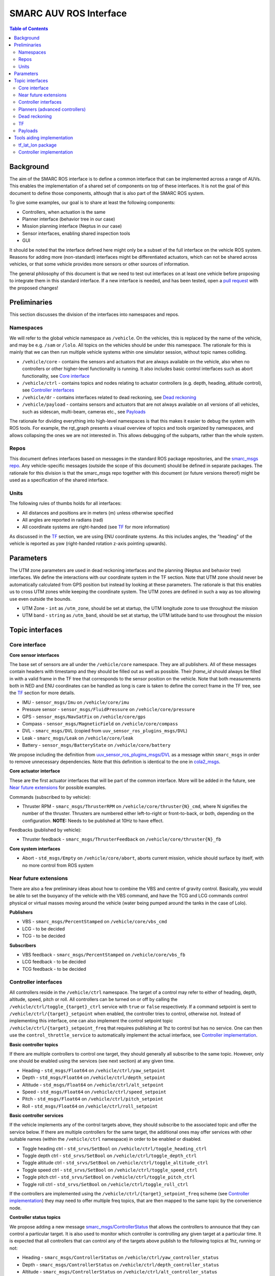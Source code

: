 =======================
SMARC AUV ROS Interface
=======================

.. contents:: Table of Contents
   :depth: 2

Background
==========

The aim of the SMARC ROS interface is to define a common interface that can be implemented across a range of AUVs. This enables the implementation of a shared set of components on top of these interfaces. It is not the goal of this document to define those components, although that is also part of the SMARC ROS system.

To give some examples, our goal is to share at least the following components:

* Controllers, when actuation is the same
* Planner interface (behavior tree in our case)
* Mission planning interface (Neptus in our case)
* Sensor interfaces, enabling shared inspection tools
* GUI

It should be noted that the interface defined here might only be a subset of the full interface on the vehicle ROS system. Reasons for adding more (non-standard) interfaces might be differentiated actuators, which can not be shared across vehicles, or that some vehicle provides more sensors or other sources of information.

The general philosophy of this document is that we need to test out interfaces on at least one vehicle before proposing to integrate them
in  this standard interface. If a new interface is needed, and has been tested, open a `pull request <https://github.com/smarc-project/smarc_msgs/compare>`_
with the proposed changes!

Preliminaries
=============

This section discusses the division of the interfaces into namespaces and repos.

Namespaces
----------

We will refer to the global vehicle namespace as ``/vehicle``. On the vehicles, this is replaced by the name of the vehicle, and may be e.g. ``/sam`` or ``/lolo``. All topics on the vehicles should be under this namespace. The rationale for this is mainly that we can then run multiple vehicle systems within one simulator session, without topic names colliding.

* ``/vehicle/core`` -  contains the sensors and actuators that are always available on the vehicle, also when no controllers or other higher-level functionality is running. It also includes basic control interfaces such as abort functionality, see `Core interface`_
* ``/vehicle/ctrl`` - contains topics and nodes relating to actuator controllers (e.g. depth, heading, altitude control), see `Controller interfaces`_
* ``/vehicle/dr`` - contains interfaces related to dead reckoning, see `Dead reckoning`_
* ``/vehicle/payload`` - contains sensors and actuators that are not always available on all versions of all vehicles, such as sidescan, multi-beam, cameras etc., see `Payloads`_

The rationale for dividing everything into high-level namespaces is that this makes it easier to debug the system with ROS tools. For example, the rqt_graph presents a visual overview of topics and tools organized by namespaces, and allows collapsing the ones we are not interested in. This allows debugging of the subparts, rather than the whole system.

Repos
-----

This document defines interfaces based on messages in the standard ROS package repositories, and the `smarc_msgs repo <https://github.com/smarc-project/smarc_msgs>`_. Any vehicle-specific messages (outside the scope of this document) should be defined in separate packages. The rationale for this division is that the smarc_msgs repo together with this document (or future versions thereof) might be used as a specification of the shared interface.

Units
-----

The following rules of thumbs holds for all interfaces:

* All distances and positions are in meters (m) unless otherwise specified
* All angles are reported in radians (rad)
* All coordinate systems are right-handed (see `TF`_ for more information)

As discussed in the `TF`_ section, we are using ENU coordinate systems. As this includes angles,
the "heading" of the vehicle is reported as yaw (right-handed rotation z-axis pointing upwards).

Parameters
==========

The UTM zone parameters are used in dead reckoning interfaces and the planning (Neptus and behavior tree) interfaces. We define the interactions with our coordinate system in the TF section. Note that UTM zone should never be automatically calculated from GPS position but instead by looking at these parameters. The rationale is that this enables us to cross UTM zones while keeping the coordinate system. The UTM zones are defined in such a way as too allowing use even outside the bounds.

* UTM Zone - ``int`` as ``/utm_zone``, should be set at startup, the UTM longitude zone to use throughout the mission
* UTM band - ``string`` as ``/utm_band``, should be set at startup, the UTM latitude band to use throughout the mission
  
Topic interfaces
================

Core interface
--------------

**Core sensor interfaces**

The base set of sensors are all under the ``/vehicle/core`` namespace. They are all publishers.
All of these messages contain headers with timestamp and they should be filled out as well as possible.
Their `frame_id` should always be filled in with a valid frame in the TF tree that corresponds to the
sensor position on the vehicle. Note that both measurements both in NED and ENU coordinates can be
handled as long is care is taken to define the correct frame in the TF tree, see
the `TF`_ section for more details.

* IMU - ``sensor_msgs/Imu`` on ``/vehicle/core/imu``
* Pressure sensor - ``sensor_msgs/FluidPressure`` on ``/vehicle/core/pressure``
* GPS - ``sensor_msgs/NavSatFix`` on ``/vehicle/core/gps``
* Compass - ``sensor_msgs/MagneticField`` on ``/vehicle/core/compass``
* DVL - ``smarc_msgs/DVL`` (copied from ``uuv_sensor_ros_plugins_msgs/DVL``)
* Leak - ``smarc_msgs/Leak`` on ``/vehicle/core/leak``
* Battery - ``sensor_msgs/BatteryState`` on ``/vehicle/core/battery``

We propose including the definition from
`uuv_sensor_ros_plugins_msgs/DVL <https://github.com/uuvsimulator/uuv_simulator/blob/master/uuv_sensor_plugins/uuv_sensor_ros_plugins_msgs/msg/DVL.msg>`_
as a message within ``smarc_msgs`` in order to remove unnecessary dependencies.
Note that this definition is identical to the one in `cola2_msgs <https://bitbucket.org/iquarobotics/cola2_msgs/src/master/msg/DVL.msg>`_.

**Core actuator interface**

These are the first actuator interfaces that will be part of the common interface.
More will be added in the future, see `Near future extensions`_ for possible examples.

Commands (subscribed to by vehicle):

* Thruster RPM - ``smarc_msgs/ThrusterRPM`` on ``/vehicle/core/thruster{N}_cmd``, where N signifies the number of the thruster. Thrusters are numbered either left-to-right or front-to-back, or both, depending on the configuration. **NOTE:** Needs to be published at 10Hz to have effect.

Feedbacks (published by vehicle):

* Thruster feedback - ``smarc_msgs/ThrusterFeedback`` on ``/vehicle/core/thruster{N}_fb``

**Core system interfaces**

* Abort - ``std_msgs/Empty`` on ``/vehicle/core/abort``, aborts current mission, vehicle should surface by itself, with no more control from ROS system

Near future extensions
----------------------

There are also a few preliminary ideas about how to combine the VBS and centre of gravity control.
Basically, you would be able to set the buoyancy of the vehicle with the VBS command, and have the
TCG and LCG commands control physical or virtual masses moving around the vehicle (water being pumped
around the tanks in the case of Lolo).

**Publishers**

* VBS - ``smarc_msgs/PercentStamped`` on ``/vehicle/core/vbs_cmd``
* LCG - to be decided
* TCG - to be decided

**Subscribers**

* VBS feedback - ``smarc_msgs/PercentStamped`` on ``/vehicle/core/vbs_fb``
* LCG feedback - to be decided
* TCG feedback - to be decided

Controller interfaces
---------------------

All controllers reside in the ``/vehicle/ctrl`` namespace. The target of a control may
refer to either of heading, depth, altitude, speed, pitch or roll.
All controllers can be turned on or off by calling the ``/vehicle/ctrl/toggle_{target}_ctrl``
service with ``true`` or ``false`` respectively. If a command setpoint is sent to
``/vehicle/ctrl/{target}_setpoint`` when enabled, the controller tries to control,
otherwise not. Instead of implementing this interface, one can also implement the control
setpoint topic ``/vehicle/ctrl/{target}_setpoint_freq`` that requires publishing at 1hz
to control but has no service. One can then use the ``control_throttle_service`` to automatically
implement the actual interface, see `Controller implementation`_.

**Basic controller topics**

If there are multiple controllers to control one target, they should generally all subscribe
to the same topic. However, only one should be enabled using the services (see next section)
at any given time.

* Heading - ``std_msgs/Float64`` on ``/vehicle/ctrl/yaw_setpoint``
* Depth - ``std_msgs/Float64`` on ``/vehicle/ctrl/depth_setpoint``
* Altitude - ``std_msgs/Float64`` on ``/vehicle/ctrl/alt_setpoint``
* Speed - ``std_msgs/Float64`` on ``/vehicle/ctrl/speed_setpoint``
* Pitch - ``std_msgs/Float64`` on ``/vehicle/ctrl/pitch_setpoint``
* Roll - ``std_msgs/Float64`` on ``/vehicle/ctrl/roll_setpoint``

**Basic controller services**

If the vehicle implements any of the control targets above, they should
subscribe to the associated topic and offer the service below. If there are
multiple controllers for the same target, the additional ones may offer services
with other suitable names (within the ``/vehicle/ctrl`` namespace) in order to
be enabled or disabled.

* Toggle heading ctrl - ``std_srvs/SetBool`` on ``/vehicle/ctrl/toggle_heading_ctrl``
* Toggle depth ctrl - ``std_srvs/SetBool`` on ``/vehicle/ctrl/toggle_depth_ctrl``
* Toggle altitude ctrl - ``std_srvs/SetBool`` on ``/vehicle/ctrl/toggle_altitude_ctrl``
* Toggle speed ctrl - ``std_srvs/SetBool`` on ``/vehicle/ctrl/toggle_speed_ctrl``
* Toggle pitch ctrl - ``std_srvs/SetBool`` on ``/vehicle/ctrl/toggle_pitch_ctrl``
* Toggle roll ctrl - ``std_srvs/SetBool`` on ``/vehicle/ctrl/toggle_roll_ctrl``

If the controllers are implemented using the
``/vehicle/ctrl/{target}_setpoint_freq`` scheme (see `Controller implementation`_)
they may need to offer multiple freq topics, that are then mapped to the
same topic by the convenience node.

**Controller status topics**

We propose adding a new message `smarc_msgs/ControllerStatus <https://github.com/smarc-project/smarc_msgs/blob/interface/msg/ControllerStatus.msg>`_
that allows the controllers to announce that they can control a particular target.
It is also used to monitor which controller is controlling any given target at a
particular time. It is expected that all controllers that can control any of the
targets above publish to the following topics at 1hz, running or not:

* Heading - ``smarc_msgs/ControllerStatus`` on ``/vehicle/ctrl/yaw_controller_status``
* Depth - ``smarc_msgs/ControllerStatus`` on ``/vehicle/ctrl/depth_controller_status``
* Altitude - ``smarc_msgs/ControllerStatus`` on ``/vehicle/ctrl/alt_controller_status``
* Speed - ``smarc_msgs/ControllerStatus`` on ``/vehicle/ctrl/speed_controller_status``
* Pitch - ``smarc_msgs/ControllerStatus`` on ``/vehicle/ctrl/pitch_controller_status``
* Roll - ``smarc_msgs/ControllerStatus`` on ``/vehicle/ctrl/roll_controller_status``

Planners (advanced controllers)
-------------------------------

Planners are high-level components that may use several primitive controllers to achieve a task.
Examples may be navigation to a waypoint, or surveying a pipeline. Their interface is defined
using `actionlib actions <http://wiki.ros.org/actionlib>`_. The rationale for using actionlib is
that these are often long-running tasks. The higher-level decision making system (behavior tree)
therefore needs ability to monitor progress or cancel the task. actionlib provides an interface for
both of these things, together with convenience libraries in python and c++ to implement actions.

We propose adding the `smarc_msgs/GotoWaypoint <https://github.com/smarc-project/smarc_msgs/blob/interface/action/GotoWaypoint.action>`_
action to specify a waypoint to travel to. In addition to specifying navigation by depth or
altitude control, it also allows setting RPM or speed control. One can also disable all of
these if other controllers should be used for these targets. Note that the action definition is
future compatible in the sense that we can always add new fields in a source-compatible way.
The action definition is therefore purposefully kept minimal in this proposal.

**Actions**

* Go to waypoint - ``smarc_msgs/GotoWaypointAction`` on ``/vehicle/ctrl/goto_waypoint``

Dead reckoning
--------------

All dead reckoning topics and nodes reside within the ``/vehicle/dr`` namespace

**Topics**

* Dead reckoning odometry (poses, velocities and uncertainties) - ``nav_msgs/Odometry`` on topic ``/vehicle/dr/odom``
* Latitude longitude position - ``geographic_msgs/GeoPoint`` on ``/vehicle/dr/lat_lon``

TF
--

The TF tree can be constructed from the ``/vehicle/dr/odom`` topic. If ``/vehicle/dr/odom`` is present, it is therefore not necessary to provide the TF tree, although some implementations provide both as one package. For frame naming, we follow `REP 105 <https://www.ros.org/reps/rep-0105.html>`_ wherever possible, except that
we define a utm frame instead of earth (see details below). Note that using REP 105 also means that positions are generally defined in ENU
coordinates, with ``x`` corresponding to easting, ``y`` to northing and ``z`` to height.

**Main frames**

* Shared UTM frame - ``utm``
* Shared local map frame - ``map``
* Vehicle odometry frame ``vehicle/odom``
* Vehicle origin frame ``vehicle/base_link``
* Frames for sensors, as referenced in the header stamp/frame_id messages. E.g. ``vehicle/imu_link``

The resulting TF tree has the structure ``utm -> map -> vehicle/odom -> vehicle/base_link -> vehicle/imu_link``. Note that ``imu_link`` can be exchanged for any other frame on the vehicle.

The ``utm -> vehicle/base_link`` is the most interesting transform as it provides the vehicle pose in the coordinate system of the local UTM zone. Which UTM zone this is referring to is given by the ``/utm_zone`` and ``/utm_band`` parameters, which are set at start-up.

**NED Convenience frames**

These can be useful if we need to get poses in NED coordinates. It should not be used within the ROS system but only to relay information to other systems that used NED.

* UTM NED frame - ``utm_ed`` - rotated parent to ``utm`` that allos getting vehicle pose in NED coordinates

**A note on NED oriented sensors**

If sensors such as IMU or GYRO report measurements in a NED coordinate system, we can still use those measurements
as-is on the vehicle. However, we need to make sure that these sensors are added in a NED-rotated frame on the
vehicle (upside down etc.). They can then be used in any pre-existing features that rely on TF to get measurement poses.

Payloads
--------

These are all optional. They do not need to be published to fulfill the ROS interface specification, but if they are, the should be available in the form presented here.

**Payload sensor topics**

* Sidescan - ``smarc_msgs/SideScan`` on topic ``/vehicle/payload/sidescan``
* CTD - ``smarc_msgs/CTDFeedback`` on topic ``/vehicle/payload/ctd``

**Payload sensor services**

* Enable/disable sidescan - ``std_srvs/SetBool`` on ``/vehicle/payload/toggle_sidescan`` - send true to turn on and false to turn off, returns true if successful

Tools aiding implementation
===========================

These tools are not part of the vehicle interface specification since they are not required to be implemented for each vehicle. Nodes already exist that implement them, you might expect them to be running on the system, and they may be used to implement the vehicle interface.

tf_lat_lon package
------------------
Apart from the services, the `tf_lat_lon package <https://github.com/smarc-project/smarc_navigation/tree/noetic-devel/tf_lat_lon>`_ also offers a c++ library for doing conversions between tf and latitude/longitude.

**Services (always there)**

We propose adding two new service types `smarc_msgs/LatLonToUTM <https://github.com/smarc-project/smarc_msgs/blob/interface/srv/LatLonToUTM.srv>`_
and `smarc_msgs/UTMToLatLon <https://github.com/smarc-project/smarc_msgs/blob/interface/srv/UTMToLatLon.srv>`_ to convert between latitude
longitude and UTM. Both these and the topic assume that the variables `/utm_zone` and `/utm_band` are set (see `Parameters`_)
and always use that UTM zone, regardless of the lat/lon position.

* Lat lon to UTM conversion - ``smarc_msgs/LatLonToUTM`` on ``/vehicle/dr/lat_lon_to_utm``
* UTM to lat lon conversion - ``smarc_msgs/UTMToLatLon`` on ``/vehicle/dr/utm_to_lat_lon``

**Topics** (if needed for `Dead reckoning`_ interface)

* Latitude longitude from TF - ``geographic_msgs/GeoPoint`` on ``/vehicle/dr/lat_lon``

Controller implementation
-------------------------

For each controller specified in the controller section, we may alternatively implement them to require setpoints at a certain frequency to keep going. In order to translate it to the interface above, we offer a node that repeats a setpoint at a certain frequency depending on if the service has been called to activate the controller. In the specification below, {target} may be either of heading, depth, altitude, speed, pitch or roll. Since they all take in std_msgs/Float64, we can just launch multiple instances of the same node, one for every controlled target.

**Nodes**

* control_throttle_service - offers service ``/vehicle/ctrl/toggle_{target}_ctrl`` to start and stop publishing to ``/vehicle/ctrl/{target}_setpoint_freq``. Listens to ``/vehicle/ctrl/{target}_setpoint`` and republishes at a set frequency if started
